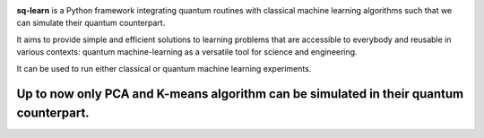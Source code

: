 .. -*- mode: rst -*-

|PythonVersion|_ |PyPi|

.. |PythonVersion| image:: https://img.shields.io/badge/python-3.6%20%7C%203.7%20%7C%203.8%20%7C%203.9-blue
.. _PythonVersion: https://img.shields.io/badge/python-3.6%20%7C%203.7%20%7C%203.8%20%7C%203.9-blue

.. |PyPi| image:: https://badge.fury.io/py/scikit-learn.svg
.. _PyPi: https://badge.fury.io/py/scikit-learn


.. |PythonMinVersion| replace:: 3.6
.. |NumPyMinVersion| replace:: 1.13.3
.. |SciPyMinVersion| replace:: 0.19.1
.. |JoblibMinVersion| replace:: 0.11
.. |ThreadpoolctlMinVersion| replace:: 2.0.0
.. |MatplotlibMinVersion| replace:: 2.1.1
.. |Scikit-ImageMinVersion| replace:: 0.13
.. |PandasMinVersion| replace:: 0.25.0
.. |SeabornMinVersion| replace:: 0.9.0
.. |PytestMinVersion| replace:: 5.0.1

.. image:: sklearn/docs/Image/Sklearn1.png
   :alt: Alternative text

**sq-learn** is a Python framework integrating quantum routines with classical machine learning algorithms such that we can simulate their quantum counterpart.

It aims to provide simple and efficient solutions to learning problems that are accessible to everybody and reusable in various contexts: quantum 
machine-learning as a versatile tool for science and engineering.

It can be used to run either classical or quantum machine learning experiments.

Up to now only PCA and K-means algorithm can be simulated in their quantum counterpart.
=======
